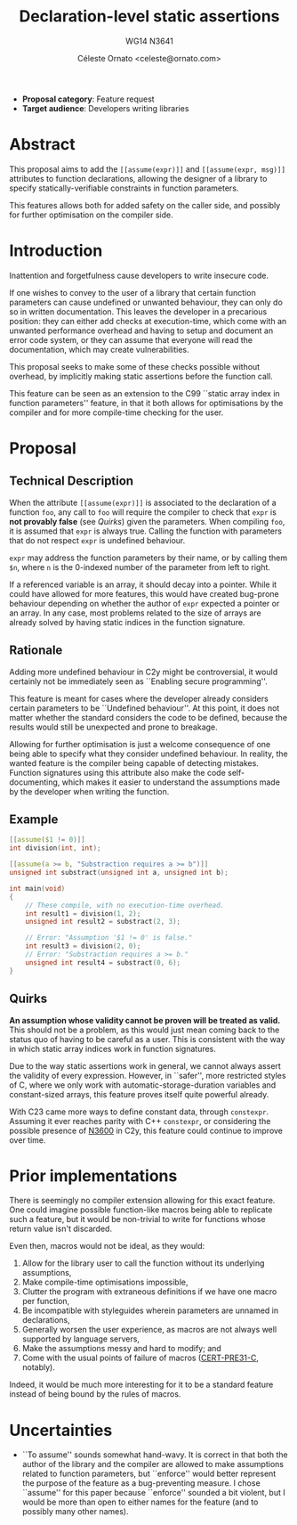 #+title: Declaration-level static assertions
#+subtitle: WG14 N3641
#+author: Céleste Ornato <celeste@ornato.com>
#+LATEX_HEADER: \makeatletter \@ifpackageloaded{geometry}{\geometry{margin=2.5cm}}{\usepackage[margin=2.5cm]{geometry}} \makeatother
#+latex_header: \parskip=12pt plus 1pt
#+LATEX_CLASS: article
#+LATEX_CLASS_OPTIONS: [a4paper, 12pt]
#+options: toc:nil

+ *Proposal category*: Feature request
+ *Target audience*: Developers writing libraries
* Abstract
This proposal aims to add the ~[[assume(expr)]]~ and ~[[assume(expr, msg)]]~
attributes to function declarations, allowing the designer of a library to specify
statically-verifiable constraints in function parameters.

This features allows both for added safety on the caller side, and possibly for
further optimisation on the compiler side.

* Introduction
Inattention and forgetfulness cause developers to write insecure code.

If one wishes to convey to the user of a library that certain function parameters
can cause undefined or unwanted behaviour, they can only do so in written
documentation.  This leaves the developer in a precarious position: they can
either add checks at execution-time, which come with an unwanted performance
overhead and having to setup and document an error code system,
or they can assume that everyone will read the documentation, which may create
vulnerabilities.

This proposal seeks to make some of these checks possible without overhead, by implicitly
making static assertions before the function call.

This feature can be seen as an extension to the C99 ``static array index in
function parameters'' feature, in that it both allows for optimisations by the
compiler and for more compile-time checking for the user.

* Proposal
** Technical Description
When the attribute ~[[assume(expr)]]~ is associated to the declaration of a
function ~foo~, any call to ~foo~ will require the compiler to check that ~expr~
is *not provably false* (see [[Quirks]]) given the parameters.
When compiling ~foo~, it is assumed that ~expr~ is always true.  Calling the
function with parameters that do not respect ~expr~ is undefined behaviour.

~expr~ may address the function parameters by their name, or by calling them
~$n~, where ~n~ is the 0-indexed number of the parameter from left to right.

If a referenced variable is an array, it should decay into a pointer.  While it
could have allowed for more features, this would have created bug-prone behaviour
depending on whether the author of ~expr~ expected a pointer or an array.  In any
case, most problems related to the size of arrays are already solved by having
static indices in the function signature.

** Rationale
Adding more undefined behaviour in C2y might be controversial, it would certainly
not be immediately seen as ``Enabling secure programming''.

This feature is meant for cases where the developer already considers certain
parameters to be ``Undefined behaviour''.  At this point, it does not matter
whether the standard considers the code to be defined, because the results would
still be unexpected and prone to breakage.

Allowing for further optimisation is just a welcome consequence of one being able
to specify what they consider undefined behaviour.  In reality, the wanted feature is the compiler
being capable of detecting mistakes.  Function signatures using this attribute also
make the code self-documenting, which makes it easier to understand the assumptions made by the developer
when writing the function.

\pagebreak
** Example
#+begin_src C
[[assume($1 != 0)]]
int division(int, int);

[[assume(a >= b, "Substraction requires a >= b")]]
unsigned int substract(unsigned int a, unsigned int b);

int main(void)
{
    // These compile, with no execution-time overhead.
    int result1 = division(1, 2);
    unsigned int result2 = substract(2, 3);

    // Error: "Assumption '$1 != 0' is false."
    int result3 = division(2, 0);
    // Error: "Substraction requires a >= b."
    unsigned int result4 = substract(0, 6);
}
#+end_src


** Quirks
*An assumption whose validity cannot be proven will be treated as valid.*
This should not be a problem, as this would just mean coming back to the
status quo of having to be careful as a user.
This is consistent with the way in which static array indices work in
function signatures.

Due to the way static assertions work in general, we cannot always assert
the validity of every expression.  However, in ``safer'', more restricted
styles of C, where we only work with automatic-storage-duration variables
and constant-sized arrays, this feature proves itself quite powerful already.

With C23 came more ways to define constant data, through ~constexpr~.  Assuming
it ever reaches parity with C++ ~constexpr~, or considering the possible
presence of [[https://open-std.org/jtc1/sc22/wg14/www/docs/n3600.htm][N3600]] in C2y, this feature could continue to improve over time.

* Prior implementations
There is seemingly no compiler extension allowing for this exact feature.  One
could imagine possible function-like macros being able to replicate such a
feature, but it would be non-trivial to write for functions whose return value
isn't discarded.

Even then, macros would not be ideal, as they would:
1. Allow for the library user to call the function without its underlying assumptions,
2. Make compile-time optimisations impossible,
3. Clutter the program with extraneous definitions if we have one macro per function,
4. Be incompatible with styleguides wherein parameters are unnamed in declarations,
5. Generally worsen the user experience, as macros are not always well supported
   by language servers,
6. Make the assumptions messy and hard to modify; and
7. Come with the usual points of failure of macros ([[https://wiki.sei.cmu.edu/confluence/display/c/PRE31-C.+Avoid+side+effects+in+arguments+to+unsafe+macros][CERT-PRE31-C]], notably).

Indeed, it would be much more interesting for it to be a standard feature
instead of being bound by the rules of macros.

* Uncertainties
+ ``To assume'' sounds somewhat hand-wavy.  It is correct in that both the author of
  the library and the compiler are allowed to make assumptions related to function parameters,
  but ``enforce'' would better represent the purpose of the feature as a bug-preventing
  measure.  I chose ``assume'' for this paper because ``enforce'' sounded a bit violent,
  but I would be more than open to either names for the feature (and to possibly many
  other names).
